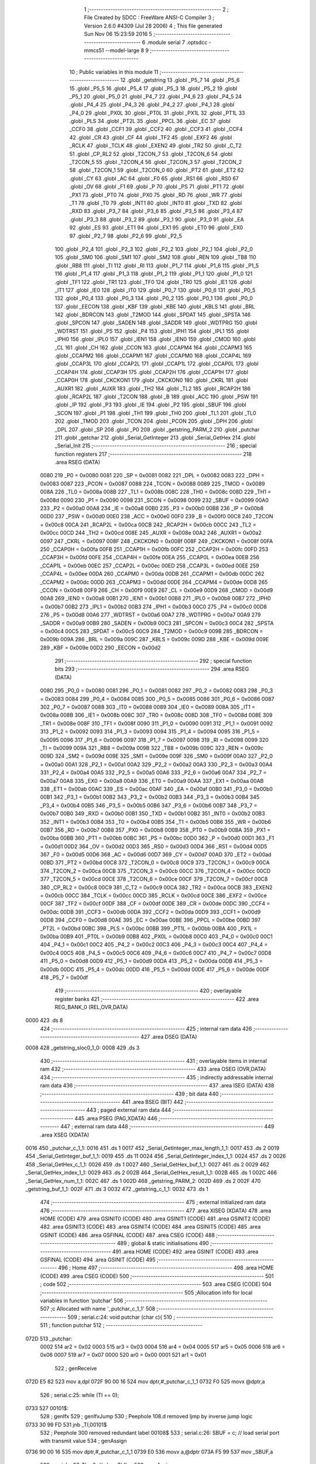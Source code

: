                               1 ;--------------------------------------------------------
                              2 ; File Created by SDCC : FreeWare ANSI-C Compiler
                              3 ; Version 2.6.0 #4309 (Jul 28 2006)
                              4 ; This file generated Sun Nov 06 15:23:59 2016
                              5 ;--------------------------------------------------------
                              6 	.module serial
                              7 	.optsdcc -mmcs51 --model-large
                              8 	
                              9 ;--------------------------------------------------------
                             10 ; Public variables in this module
                             11 ;--------------------------------------------------------
                             12 	.globl _getstring
                             13 	.globl _P5_7
                             14 	.globl _P5_6
                             15 	.globl _P5_5
                             16 	.globl _P5_4
                             17 	.globl _P5_3
                             18 	.globl _P5_2
                             19 	.globl _P5_1
                             20 	.globl _P5_0
                             21 	.globl _P4_7
                             22 	.globl _P4_6
                             23 	.globl _P4_5
                             24 	.globl _P4_4
                             25 	.globl _P4_3
                             26 	.globl _P4_2
                             27 	.globl _P4_1
                             28 	.globl _P4_0
                             29 	.globl _PX0L
                             30 	.globl _PT0L
                             31 	.globl _PX1L
                             32 	.globl _PT1L
                             33 	.globl _PLS
                             34 	.globl _PT2L
                             35 	.globl _PPCL
                             36 	.globl _EC
                             37 	.globl _CCF0
                             38 	.globl _CCF1
                             39 	.globl _CCF2
                             40 	.globl _CCF3
                             41 	.globl _CCF4
                             42 	.globl _CR
                             43 	.globl _CF
                             44 	.globl _TF2
                             45 	.globl _EXF2
                             46 	.globl _RCLK
                             47 	.globl _TCLK
                             48 	.globl _EXEN2
                             49 	.globl _TR2
                             50 	.globl _C_T2
                             51 	.globl _CP_RL2
                             52 	.globl _T2CON_7
                             53 	.globl _T2CON_6
                             54 	.globl _T2CON_5
                             55 	.globl _T2CON_4
                             56 	.globl _T2CON_3
                             57 	.globl _T2CON_2
                             58 	.globl _T2CON_1
                             59 	.globl _T2CON_0
                             60 	.globl _PT2
                             61 	.globl _ET2
                             62 	.globl _CY
                             63 	.globl _AC
                             64 	.globl _F0
                             65 	.globl _RS1
                             66 	.globl _RS0
                             67 	.globl _OV
                             68 	.globl _F1
                             69 	.globl _P
                             70 	.globl _PS
                             71 	.globl _PT1
                             72 	.globl _PX1
                             73 	.globl _PT0
                             74 	.globl _PX0
                             75 	.globl _RD
                             76 	.globl _WR
                             77 	.globl _T1
                             78 	.globl _T0
                             79 	.globl _INT1
                             80 	.globl _INT0
                             81 	.globl _TXD
                             82 	.globl _RXD
                             83 	.globl _P3_7
                             84 	.globl _P3_6
                             85 	.globl _P3_5
                             86 	.globl _P3_4
                             87 	.globl _P3_3
                             88 	.globl _P3_2
                             89 	.globl _P3_1
                             90 	.globl _P3_0
                             91 	.globl _EA
                             92 	.globl _ES
                             93 	.globl _ET1
                             94 	.globl _EX1
                             95 	.globl _ET0
                             96 	.globl _EX0
                             97 	.globl _P2_7
                             98 	.globl _P2_6
                             99 	.globl _P2_5
                            100 	.globl _P2_4
                            101 	.globl _P2_3
                            102 	.globl _P2_2
                            103 	.globl _P2_1
                            104 	.globl _P2_0
                            105 	.globl _SM0
                            106 	.globl _SM1
                            107 	.globl _SM2
                            108 	.globl _REN
                            109 	.globl _TB8
                            110 	.globl _RB8
                            111 	.globl _TI
                            112 	.globl _RI
                            113 	.globl _P1_7
                            114 	.globl _P1_6
                            115 	.globl _P1_5
                            116 	.globl _P1_4
                            117 	.globl _P1_3
                            118 	.globl _P1_2
                            119 	.globl _P1_1
                            120 	.globl _P1_0
                            121 	.globl _TF1
                            122 	.globl _TR1
                            123 	.globl _TF0
                            124 	.globl _TR0
                            125 	.globl _IE1
                            126 	.globl _IT1
                            127 	.globl _IE0
                            128 	.globl _IT0
                            129 	.globl _P0_7
                            130 	.globl _P0_6
                            131 	.globl _P0_5
                            132 	.globl _P0_4
                            133 	.globl _P0_3
                            134 	.globl _P0_2
                            135 	.globl _P0_1
                            136 	.globl _P0_0
                            137 	.globl _EECON
                            138 	.globl _KBF
                            139 	.globl _KBE
                            140 	.globl _KBLS
                            141 	.globl _BRL
                            142 	.globl _BDRCON
                            143 	.globl _T2MOD
                            144 	.globl _SPDAT
                            145 	.globl _SPSTA
                            146 	.globl _SPCON
                            147 	.globl _SADEN
                            148 	.globl _SADDR
                            149 	.globl _WDTPRG
                            150 	.globl _WDTRST
                            151 	.globl _P5
                            152 	.globl _P4
                            153 	.globl _IPH1
                            154 	.globl _IPL1
                            155 	.globl _IPH0
                            156 	.globl _IPL0
                            157 	.globl _IEN1
                            158 	.globl _IEN0
                            159 	.globl _CMOD
                            160 	.globl _CL
                            161 	.globl _CH
                            162 	.globl _CCON
                            163 	.globl _CCAPM4
                            164 	.globl _CCAPM3
                            165 	.globl _CCAPM2
                            166 	.globl _CCAPM1
                            167 	.globl _CCAPM0
                            168 	.globl _CCAP4L
                            169 	.globl _CCAP3L
                            170 	.globl _CCAP2L
                            171 	.globl _CCAP1L
                            172 	.globl _CCAP0L
                            173 	.globl _CCAP4H
                            174 	.globl _CCAP3H
                            175 	.globl _CCAP2H
                            176 	.globl _CCAP1H
                            177 	.globl _CCAP0H
                            178 	.globl _CKCKON1
                            179 	.globl _CKCKON0
                            180 	.globl _CKRL
                            181 	.globl _AUXR1
                            182 	.globl _AUXR
                            183 	.globl _TH2
                            184 	.globl _TL2
                            185 	.globl _RCAP2H
                            186 	.globl _RCAP2L
                            187 	.globl _T2CON
                            188 	.globl _B
                            189 	.globl _ACC
                            190 	.globl _PSW
                            191 	.globl _IP
                            192 	.globl _P3
                            193 	.globl _IE
                            194 	.globl _P2
                            195 	.globl _SBUF
                            196 	.globl _SCON
                            197 	.globl _P1
                            198 	.globl _TH1
                            199 	.globl _TH0
                            200 	.globl _TL1
                            201 	.globl _TL0
                            202 	.globl _TMOD
                            203 	.globl _TCON
                            204 	.globl _PCON
                            205 	.globl _DPH
                            206 	.globl _DPL
                            207 	.globl _SP
                            208 	.globl _P0
                            209 	.globl _getstring_PARM_2
                            210 	.globl _putchar
                            211 	.globl _getchar
                            212 	.globl _Serial_GetInteger
                            213 	.globl _Serial_GetHex
                            214 	.globl _Serial_Init
                            215 ;--------------------------------------------------------
                            216 ; special function registers
                            217 ;--------------------------------------------------------
                            218 	.area RSEG    (DATA)
                    0080    219 _P0	=	0x0080
                    0081    220 _SP	=	0x0081
                    0082    221 _DPL	=	0x0082
                    0083    222 _DPH	=	0x0083
                    0087    223 _PCON	=	0x0087
                    0088    224 _TCON	=	0x0088
                    0089    225 _TMOD	=	0x0089
                    008A    226 _TL0	=	0x008a
                    008B    227 _TL1	=	0x008b
                    008C    228 _TH0	=	0x008c
                    008D    229 _TH1	=	0x008d
                    0090    230 _P1	=	0x0090
                    0098    231 _SCON	=	0x0098
                    0099    232 _SBUF	=	0x0099
                    00A0    233 _P2	=	0x00a0
                    00A8    234 _IE	=	0x00a8
                    00B0    235 _P3	=	0x00b0
                    00B8    236 _IP	=	0x00b8
                    00D0    237 _PSW	=	0x00d0
                    00E0    238 _ACC	=	0x00e0
                    00F0    239 _B	=	0x00f0
                    00C8    240 _T2CON	=	0x00c8
                    00CA    241 _RCAP2L	=	0x00ca
                    00CB    242 _RCAP2H	=	0x00cb
                    00CC    243 _TL2	=	0x00cc
                    00CD    244 _TH2	=	0x00cd
                    008E    245 _AUXR	=	0x008e
                    00A2    246 _AUXR1	=	0x00a2
                    0097    247 _CKRL	=	0x0097
                    008F    248 _CKCKON0	=	0x008f
                    008F    249 _CKCKON1	=	0x008f
                    00FA    250 _CCAP0H	=	0x00fa
                    00FB    251 _CCAP1H	=	0x00fb
                    00FC    252 _CCAP2H	=	0x00fc
                    00FD    253 _CCAP3H	=	0x00fd
                    00FE    254 _CCAP4H	=	0x00fe
                    00EA    255 _CCAP0L	=	0x00ea
                    00EB    256 _CCAP1L	=	0x00eb
                    00EC    257 _CCAP2L	=	0x00ec
                    00ED    258 _CCAP3L	=	0x00ed
                    00EE    259 _CCAP4L	=	0x00ee
                    00DA    260 _CCAPM0	=	0x00da
                    00DB    261 _CCAPM1	=	0x00db
                    00DC    262 _CCAPM2	=	0x00dc
                    00DD    263 _CCAPM3	=	0x00dd
                    00DE    264 _CCAPM4	=	0x00de
                    00D8    265 _CCON	=	0x00d8
                    00F9    266 _CH	=	0x00f9
                    00E9    267 _CL	=	0x00e9
                    00D9    268 _CMOD	=	0x00d9
                    00A8    269 _IEN0	=	0x00a8
                    00B1    270 _IEN1	=	0x00b1
                    00B8    271 _IPL0	=	0x00b8
                    00B7    272 _IPH0	=	0x00b7
                    00B2    273 _IPL1	=	0x00b2
                    00B3    274 _IPH1	=	0x00b3
                    00C0    275 _P4	=	0x00c0
                    00D8    276 _P5	=	0x00d8
                    00A6    277 _WDTRST	=	0x00a6
                    00A7    278 _WDTPRG	=	0x00a7
                    00A9    279 _SADDR	=	0x00a9
                    00B9    280 _SADEN	=	0x00b9
                    00C3    281 _SPCON	=	0x00c3
                    00C4    282 _SPSTA	=	0x00c4
                    00C5    283 _SPDAT	=	0x00c5
                    00C9    284 _T2MOD	=	0x00c9
                    009B    285 _BDRCON	=	0x009b
                    009A    286 _BRL	=	0x009a
                    009C    287 _KBLS	=	0x009c
                    009D    288 _KBE	=	0x009d
                    009E    289 _KBF	=	0x009e
                    00D2    290 _EECON	=	0x00d2
                            291 ;--------------------------------------------------------
                            292 ; special function bits
                            293 ;--------------------------------------------------------
                            294 	.area RSEG    (DATA)
                    0080    295 _P0_0	=	0x0080
                    0081    296 _P0_1	=	0x0081
                    0082    297 _P0_2	=	0x0082
                    0083    298 _P0_3	=	0x0083
                    0084    299 _P0_4	=	0x0084
                    0085    300 _P0_5	=	0x0085
                    0086    301 _P0_6	=	0x0086
                    0087    302 _P0_7	=	0x0087
                    0088    303 _IT0	=	0x0088
                    0089    304 _IE0	=	0x0089
                    008A    305 _IT1	=	0x008a
                    008B    306 _IE1	=	0x008b
                    008C    307 _TR0	=	0x008c
                    008D    308 _TF0	=	0x008d
                    008E    309 _TR1	=	0x008e
                    008F    310 _TF1	=	0x008f
                    0090    311 _P1_0	=	0x0090
                    0091    312 _P1_1	=	0x0091
                    0092    313 _P1_2	=	0x0092
                    0093    314 _P1_3	=	0x0093
                    0094    315 _P1_4	=	0x0094
                    0095    316 _P1_5	=	0x0095
                    0096    317 _P1_6	=	0x0096
                    0097    318 _P1_7	=	0x0097
                    0098    319 _RI	=	0x0098
                    0099    320 _TI	=	0x0099
                    009A    321 _RB8	=	0x009a
                    009B    322 _TB8	=	0x009b
                    009C    323 _REN	=	0x009c
                    009D    324 _SM2	=	0x009d
                    009E    325 _SM1	=	0x009e
                    009F    326 _SM0	=	0x009f
                    00A0    327 _P2_0	=	0x00a0
                    00A1    328 _P2_1	=	0x00a1
                    00A2    329 _P2_2	=	0x00a2
                    00A3    330 _P2_3	=	0x00a3
                    00A4    331 _P2_4	=	0x00a4
                    00A5    332 _P2_5	=	0x00a5
                    00A6    333 _P2_6	=	0x00a6
                    00A7    334 _P2_7	=	0x00a7
                    00A8    335 _EX0	=	0x00a8
                    00A9    336 _ET0	=	0x00a9
                    00AA    337 _EX1	=	0x00aa
                    00AB    338 _ET1	=	0x00ab
                    00AC    339 _ES	=	0x00ac
                    00AF    340 _EA	=	0x00af
                    00B0    341 _P3_0	=	0x00b0
                    00B1    342 _P3_1	=	0x00b1
                    00B2    343 _P3_2	=	0x00b2
                    00B3    344 _P3_3	=	0x00b3
                    00B4    345 _P3_4	=	0x00b4
                    00B5    346 _P3_5	=	0x00b5
                    00B6    347 _P3_6	=	0x00b6
                    00B7    348 _P3_7	=	0x00b7
                    00B0    349 _RXD	=	0x00b0
                    00B1    350 _TXD	=	0x00b1
                    00B2    351 _INT0	=	0x00b2
                    00B3    352 _INT1	=	0x00b3
                    00B4    353 _T0	=	0x00b4
                    00B5    354 _T1	=	0x00b5
                    00B6    355 _WR	=	0x00b6
                    00B7    356 _RD	=	0x00b7
                    00B8    357 _PX0	=	0x00b8
                    00B9    358 _PT0	=	0x00b9
                    00BA    359 _PX1	=	0x00ba
                    00BB    360 _PT1	=	0x00bb
                    00BC    361 _PS	=	0x00bc
                    00D0    362 _P	=	0x00d0
                    00D1    363 _F1	=	0x00d1
                    00D2    364 _OV	=	0x00d2
                    00D3    365 _RS0	=	0x00d3
                    00D4    366 _RS1	=	0x00d4
                    00D5    367 _F0	=	0x00d5
                    00D6    368 _AC	=	0x00d6
                    00D7    369 _CY	=	0x00d7
                    00AD    370 _ET2	=	0x00ad
                    00BD    371 _PT2	=	0x00bd
                    00C8    372 _T2CON_0	=	0x00c8
                    00C9    373 _T2CON_1	=	0x00c9
                    00CA    374 _T2CON_2	=	0x00ca
                    00CB    375 _T2CON_3	=	0x00cb
                    00CC    376 _T2CON_4	=	0x00cc
                    00CD    377 _T2CON_5	=	0x00cd
                    00CE    378 _T2CON_6	=	0x00ce
                    00CF    379 _T2CON_7	=	0x00cf
                    00C8    380 _CP_RL2	=	0x00c8
                    00C9    381 _C_T2	=	0x00c9
                    00CA    382 _TR2	=	0x00ca
                    00CB    383 _EXEN2	=	0x00cb
                    00CC    384 _TCLK	=	0x00cc
                    00CD    385 _RCLK	=	0x00cd
                    00CE    386 _EXF2	=	0x00ce
                    00CF    387 _TF2	=	0x00cf
                    00DF    388 _CF	=	0x00df
                    00DE    389 _CR	=	0x00de
                    00DC    390 _CCF4	=	0x00dc
                    00DB    391 _CCF3	=	0x00db
                    00DA    392 _CCF2	=	0x00da
                    00D9    393 _CCF1	=	0x00d9
                    00D8    394 _CCF0	=	0x00d8
                    00AE    395 _EC	=	0x00ae
                    00BE    396 _PPCL	=	0x00be
                    00BD    397 _PT2L	=	0x00bd
                    00BC    398 _PLS	=	0x00bc
                    00BB    399 _PT1L	=	0x00bb
                    00BA    400 _PX1L	=	0x00ba
                    00B9    401 _PT0L	=	0x00b9
                    00B8    402 _PX0L	=	0x00b8
                    00C0    403 _P4_0	=	0x00c0
                    00C1    404 _P4_1	=	0x00c1
                    00C2    405 _P4_2	=	0x00c2
                    00C3    406 _P4_3	=	0x00c3
                    00C4    407 _P4_4	=	0x00c4
                    00C5    408 _P4_5	=	0x00c5
                    00C6    409 _P4_6	=	0x00c6
                    00C7    410 _P4_7	=	0x00c7
                    00D8    411 _P5_0	=	0x00d8
                    00D9    412 _P5_1	=	0x00d9
                    00DA    413 _P5_2	=	0x00da
                    00DB    414 _P5_3	=	0x00db
                    00DC    415 _P5_4	=	0x00dc
                    00DD    416 _P5_5	=	0x00dd
                    00DE    417 _P5_6	=	0x00de
                    00DF    418 _P5_7	=	0x00df
                            419 ;--------------------------------------------------------
                            420 ; overlayable register banks
                            421 ;--------------------------------------------------------
                            422 	.area REG_BANK_0	(REL,OVR,DATA)
   0000                     423 	.ds 8
                            424 ;--------------------------------------------------------
                            425 ; internal ram data
                            426 ;--------------------------------------------------------
                            427 	.area DSEG    (DATA)
   0008                     428 _getstring_sloc0_1_0:
   0008                     429 	.ds 3
                            430 ;--------------------------------------------------------
                            431 ; overlayable items in internal ram 
                            432 ;--------------------------------------------------------
                            433 	.area OSEG    (OVR,DATA)
                            434 ;--------------------------------------------------------
                            435 ; indirectly addressable internal ram data
                            436 ;--------------------------------------------------------
                            437 	.area ISEG    (DATA)
                            438 ;--------------------------------------------------------
                            439 ; bit data
                            440 ;--------------------------------------------------------
                            441 	.area BSEG    (BIT)
                            442 ;--------------------------------------------------------
                            443 ; paged external ram data
                            444 ;--------------------------------------------------------
                            445 	.area PSEG    (PAG,XDATA)
                            446 ;--------------------------------------------------------
                            447 ; external ram data
                            448 ;--------------------------------------------------------
                            449 	.area XSEG    (XDATA)
   0016                     450 _putchar_c_1_1:
   0016                     451 	.ds 1
   0017                     452 _Serial_GetInteger_max_length_1_1:
   0017                     453 	.ds 2
   0019                     454 _Serial_GetInteger_buf_1_1:
   0019                     455 	.ds 11
   0024                     456 _Serial_GetInteger_index_1_1:
   0024                     457 	.ds 2
   0026                     458 _Serial_GetHex_c_1_1:
   0026                     459 	.ds 1
   0027                     460 _Serial_GetHex_buf_1_1:
   0027                     461 	.ds 2
   0029                     462 _Serial_GetHex_index_1_1:
   0029                     463 	.ds 2
   002B                     464 _Serial_GetHex_result_1_1:
   002B                     465 	.ds 1
   002C                     466 _Serial_GetHex_num_1_1:
   002C                     467 	.ds 1
   002D                     468 _getstring_PARM_2:
   002D                     469 	.ds 2
   002F                     470 _getstring_buf_1_1:
   002F                     471 	.ds 3
   0032                     472 _getstring_c_1_1:
   0032                     473 	.ds 1
                            474 ;--------------------------------------------------------
                            475 ; external initialized ram data
                            476 ;--------------------------------------------------------
                            477 	.area XISEG   (XDATA)
                            478 	.area HOME    (CODE)
                            479 	.area GSINIT0 (CODE)
                            480 	.area GSINIT1 (CODE)
                            481 	.area GSINIT2 (CODE)
                            482 	.area GSINIT3 (CODE)
                            483 	.area GSINIT4 (CODE)
                            484 	.area GSINIT5 (CODE)
                            485 	.area GSINIT  (CODE)
                            486 	.area GSFINAL (CODE)
                            487 	.area CSEG    (CODE)
                            488 ;--------------------------------------------------------
                            489 ; global & static initialisations
                            490 ;--------------------------------------------------------
                            491 	.area HOME    (CODE)
                            492 	.area GSINIT  (CODE)
                            493 	.area GSFINAL (CODE)
                            494 	.area GSINIT  (CODE)
                            495 ;--------------------------------------------------------
                            496 ; Home
                            497 ;--------------------------------------------------------
                            498 	.area HOME    (CODE)
                            499 	.area CSEG    (CODE)
                            500 ;--------------------------------------------------------
                            501 ; code
                            502 ;--------------------------------------------------------
                            503 	.area CSEG    (CODE)
                            504 ;------------------------------------------------------------
                            505 ;Allocation info for local variables in function 'putchar'
                            506 ;------------------------------------------------------------
                            507 ;c                         Allocated with name '_putchar_c_1_1'
                            508 ;------------------------------------------------------------
                            509 ;	serial.c:24: void putchar (char c){
                            510 ;	-----------------------------------------
                            511 ;	 function putchar
                            512 ;	-----------------------------------------
   072D                     513 _putchar:
                    0002    514 	ar2 = 0x02
                    0003    515 	ar3 = 0x03
                    0004    516 	ar4 = 0x04
                    0005    517 	ar5 = 0x05
                    0006    518 	ar6 = 0x06
                    0007    519 	ar7 = 0x07
                    0000    520 	ar0 = 0x00
                    0001    521 	ar1 = 0x01
                            522 ;	genReceive
   072D E5 82               523 	mov	a,dpl
   072F 90 00 16            524 	mov	dptr,#_putchar_c_1_1
   0732 F0                  525 	movx	@dptr,a
                            526 ;	serial.c:25: while (TI == 0);
   0733                     527 00101$:
                            528 ;	genIfx
                            529 ;	genIfxJump
                            530 ;	Peephole 108.d	removed ljmp by inverse jump logic
   0733 30 99 FD            531 	jnb	_TI,00101$
                            532 ;	Peephole 300	removed redundant label 00108$
                            533 ;	serial.c:26: SBUF = c; // load serial port with transmit value
                            534 ;	genAssign
   0736 90 00 16            535 	mov	dptr,#_putchar_c_1_1
   0739 E0                  536 	movx	a,@dptr
   073A F5 99               537 	mov	_SBUF,a
                            538 ;	serial.c:27: TI = 0; // clear TI flag
                            539 ;	genAssign
   073C C2 99               540 	clr	_TI
                            541 ;	Peephole 300	removed redundant label 00104$
   073E 22                  542 	ret
                            543 ;------------------------------------------------------------
                            544 ;Allocation info for local variables in function 'getchar'
                            545 ;------------------------------------------------------------
                            546 ;------------------------------------------------------------
                            547 ;	serial.c:30: char getchar (){
                            548 ;	-----------------------------------------
                            549 ;	 function getchar
                            550 ;	-----------------------------------------
   073F                     551 _getchar:
                            552 ;	serial.c:32: while (RI == 0);
   073F                     553 00101$:
                            554 ;	genIfx
                            555 ;	genIfxJump
                            556 ;	Peephole 108.d	removed ljmp by inverse jump logic
                            557 ;	serial.c:33: RI = 0; // clear RI flag
                            558 ;	genAssign
                            559 ;	Peephole 250.a	using atomic test and clear
   073F 10 98 02            560 	jbc	_RI,00108$
   0742 80 FB               561 	sjmp	00101$
   0744                     562 00108$:
                            563 ;	serial.c:34: return SBUF; // return character from SBUF
                            564 ;	genAssign
   0744 AA 99               565 	mov	r2,_SBUF
                            566 ;	genRet
   0746 8A 82               567 	mov	dpl,r2
                            568 ;	Peephole 300	removed redundant label 00104$
   0748 22                  569 	ret
                            570 ;------------------------------------------------------------
                            571 ;Allocation info for local variables in function 'Serial_GetInteger'
                            572 ;------------------------------------------------------------
                            573 ;max_length                Allocated with name '_Serial_GetInteger_max_length_1_1'
                            574 ;c                         Allocated with name '_Serial_GetInteger_c_1_1'
                            575 ;buf                       Allocated with name '_Serial_GetInteger_buf_1_1'
                            576 ;index                     Allocated with name '_Serial_GetInteger_index_1_1'
                            577 ;------------------------------------------------------------
                            578 ;	serial.c:43: int Serial_GetInteger(int max_length){
                            579 ;	-----------------------------------------
                            580 ;	 function Serial_GetInteger
                            581 ;	-----------------------------------------
   0749                     582 _Serial_GetInteger:
                            583 ;	genReceive
   0749 AA 83               584 	mov	r2,dph
   074B E5 82               585 	mov	a,dpl
   074D 90 00 17            586 	mov	dptr,#_Serial_GetInteger_max_length_1_1
   0750 F0                  587 	movx	@dptr,a
   0751 A3                  588 	inc	dptr
   0752 EA                  589 	mov	a,r2
   0753 F0                  590 	movx	@dptr,a
                            591 ;	serial.c:46: int index = 0;
                            592 ;	genAssign
   0754 90 00 24            593 	mov	dptr,#_Serial_GetInteger_index_1_1
   0757 E4                  594 	clr	a
   0758 F0                  595 	movx	@dptr,a
   0759 A3                  596 	inc	dptr
   075A F0                  597 	movx	@dptr,a
                            598 ;	serial.c:48: if (max_length > 10){
                            599 ;	genAssign
   075B 90 00 17            600 	mov	dptr,#_Serial_GetInteger_max_length_1_1
   075E E0                  601 	movx	a,@dptr
   075F FA                  602 	mov	r2,a
   0760 A3                  603 	inc	dptr
   0761 E0                  604 	movx	a,@dptr
   0762 FB                  605 	mov	r3,a
                            606 ;	genCmpGt
                            607 ;	genCmp
   0763 C3                  608 	clr	c
   0764 74 0A               609 	mov	a,#0x0A
   0766 9A                  610 	subb	a,r2
                            611 ;	Peephole 159	avoided xrl during execution
   0767 74 80               612 	mov	a,#(0x00 ^ 0x80)
   0769 8B F0               613 	mov	b,r3
   076B 63 F0 80            614 	xrl	b,#0x80
   076E 95 F0               615 	subb	a,b
                            616 ;	genIfxJump
                            617 ;	Peephole 108.a	removed ljmp by inverse jump logic
   0770 50 19               618 	jnc	00125$
                            619 ;	Peephole 300	removed redundant label 00128$
                            620 ;	serial.c:49: printf("Serial_getInteger(): Error. Max_Length too large.");
                            621 ;	genIpush
   0772 74 2C               622 	mov	a,#__str_0
   0774 C0 E0               623 	push	acc
   0776 74 19               624 	mov	a,#(__str_0 >> 8)
   0778 C0 E0               625 	push	acc
   077A 74 80               626 	mov	a,#0x80
   077C C0 E0               627 	push	acc
                            628 ;	genCall
   077E 12 0D 3A            629 	lcall	_printf
   0781 15 81               630 	dec	sp
   0783 15 81               631 	dec	sp
   0785 15 81               632 	dec	sp
                            633 ;	serial.c:50: return -1;
                            634 ;	genRet
                            635 ;	Peephole 182.b	used 16 bit load of dptr
   0787 90 FF FF            636 	mov	dptr,#0xFFFF
                            637 ;	Peephole 251.a	replaced ljmp to ret with ret
   078A 22                  638 	ret
                            639 ;	serial.c:53: while (index < max_length ){
   078B                     640 00125$:
                            641 ;	genAssign
   078B                     642 00116$:
                            643 ;	genAssign
   078B 90 00 24            644 	mov	dptr,#_Serial_GetInteger_index_1_1
   078E E0                  645 	movx	a,@dptr
   078F FC                  646 	mov	r4,a
   0790 A3                  647 	inc	dptr
   0791 E0                  648 	movx	a,@dptr
   0792 FD                  649 	mov	r5,a
                            650 ;	genCmpLt
                            651 ;	genCmp
   0793 C3                  652 	clr	c
   0794 EC                  653 	mov	a,r4
   0795 9A                  654 	subb	a,r2
   0796 ED                  655 	mov	a,r5
   0797 64 80               656 	xrl	a,#0x80
   0799 8B F0               657 	mov	b,r3
   079B 63 F0 80            658 	xrl	b,#0x80
   079E 95 F0               659 	subb	a,b
                            660 ;	genIfxJump
   07A0 40 03               661 	jc	00129$
   07A2 02 08 51            662 	ljmp	00118$
   07A5                     663 00129$:
                            664 ;	serial.c:54: c = getchar();
                            665 ;	genCall
   07A5 C0 02               666 	push	ar2
   07A7 C0 03               667 	push	ar3
   07A9 C0 04               668 	push	ar4
   07AB C0 05               669 	push	ar5
   07AD 12 07 3F            670 	lcall	_getchar
   07B0 AE 82               671 	mov	r6,dpl
   07B2 D0 05               672 	pop	ar5
   07B4 D0 04               673 	pop	ar4
   07B6 D0 03               674 	pop	ar3
   07B8 D0 02               675 	pop	ar2
                            676 ;	serial.c:55: putchar(c);
                            677 ;	genCall
   07BA 8E 82               678 	mov	dpl,r6
   07BC C0 02               679 	push	ar2
   07BE C0 03               680 	push	ar3
   07C0 C0 04               681 	push	ar4
   07C2 C0 05               682 	push	ar5
   07C4 C0 06               683 	push	ar6
   07C6 12 07 2D            684 	lcall	_putchar
   07C9 D0 06               685 	pop	ar6
   07CB D0 05               686 	pop	ar5
   07CD D0 04               687 	pop	ar4
   07CF D0 03               688 	pop	ar3
   07D1 D0 02               689 	pop	ar2
                            690 ;	serial.c:56: if (c == ENTER_KEY)
                            691 ;	genCmpEq
                            692 ;	gencjneshort
   07D3 BE 0D 03            693 	cjne	r6,#0x0D,00130$
   07D6 02 08 51            694 	ljmp	00118$
   07D9                     695 00130$:
                            696 ;	serial.c:58: else if (c == BACKSPACE_KEY)
                            697 ;	genCmpEq
                            698 ;	gencjneshort
                            699 ;	Peephole 112.b	changed ljmp to sjmp
                            700 ;	Peephole 198.b	optimized misc jump sequence
   07D9 BE 08 12            701 	cjne	r6,#0x08,00111$
                            702 ;	Peephole 200.b	removed redundant sjmp
                            703 ;	Peephole 300	removed redundant label 00131$
                            704 ;	Peephole 300	removed redundant label 00132$
                            705 ;	serial.c:59: --index;
                            706 ;	genMinus
                            707 ;	genMinusDec
   07DC EC                  708 	mov	a,r4
   07DD 24 FF               709 	add	a,#0xff
   07DF FF                  710 	mov	r7,a
   07E0 ED                  711 	mov	a,r5
   07E1 34 FF               712 	addc	a,#0xff
   07E3 F8                  713 	mov	r0,a
                            714 ;	genAssign
   07E4 90 00 24            715 	mov	dptr,#_Serial_GetInteger_index_1_1
   07E7 EF                  716 	mov	a,r7
   07E8 F0                  717 	movx	@dptr,a
   07E9 A3                  718 	inc	dptr
   07EA E8                  719 	mov	a,r0
   07EB F0                  720 	movx	@dptr,a
                            721 ;	Peephole 112.b	changed ljmp to sjmp
   07EC 80 9D               722 	sjmp	00116$
   07EE                     723 00111$:
                            724 ;	serial.c:60: else if (c == 'q' || c == 'Q'){
                            725 ;	genCmpEq
                            726 ;	gencjneshort
   07EE BE 71 02            727 	cjne	r6,#0x71,00133$
                            728 ;	Peephole 112.b	changed ljmp to sjmp
   07F1 80 03               729 	sjmp	00106$
   07F3                     730 00133$:
                            731 ;	genCmpEq
                            732 ;	gencjneshort
                            733 ;	Peephole 112.b	changed ljmp to sjmp
                            734 ;	Peephole 198.b	optimized misc jump sequence
   07F3 BE 51 04            735 	cjne	r6,#0x51,00107$
                            736 ;	Peephole 200.b	removed redundant sjmp
                            737 ;	Peephole 300	removed redundant label 00134$
                            738 ;	Peephole 300	removed redundant label 00135$
   07F6                     739 00106$:
                            740 ;	serial.c:61: return -2;
                            741 ;	genRet
                            742 ;	Peephole 182.b	used 16 bit load of dptr
   07F6 90 FF FE            743 	mov	dptr,#0xFFFE
                            744 ;	Peephole 251.a	replaced ljmp to ret with ret
   07F9 22                  745 	ret
   07FA                     746 00107$:
                            747 ;	serial.c:63: else if ( isdigit(c) ){
                            748 ;	genCall
   07FA 8E 82               749 	mov	dpl,r6
   07FC C0 02               750 	push	ar2
   07FE C0 03               751 	push	ar3
   0800 C0 04               752 	push	ar4
   0802 C0 05               753 	push	ar5
   0804 C0 06               754 	push	ar6
   0806 12 0B 2B            755 	lcall	_isdigit
   0809 E5 82               756 	mov	a,dpl
   080B D0 06               757 	pop	ar6
   080D D0 05               758 	pop	ar5
   080F D0 04               759 	pop	ar4
   0811 D0 03               760 	pop	ar3
   0813 D0 02               761 	pop	ar2
                            762 ;	genIfx
                            763 ;	genIfxJump
                            764 ;	Peephole 108.c	removed ljmp by inverse jump logic
   0815 60 1A               765 	jz	00104$
                            766 ;	Peephole 300	removed redundant label 00136$
                            767 ;	serial.c:64: buf[index] = c;
                            768 ;	genPlus
                            769 ;	Peephole 236.g	used r4 instead of ar4
   0817 EC                  770 	mov	a,r4
   0818 24 19               771 	add	a,#_Serial_GetInteger_buf_1_1
   081A F5 82               772 	mov	dpl,a
                            773 ;	Peephole 236.g	used r5 instead of ar5
   081C ED                  774 	mov	a,r5
   081D 34 00               775 	addc	a,#(_Serial_GetInteger_buf_1_1 >> 8)
   081F F5 83               776 	mov	dph,a
                            777 ;	genPointerSet
                            778 ;     genFarPointerSet
   0821 EE                  779 	mov	a,r6
   0822 F0                  780 	movx	@dptr,a
                            781 ;	serial.c:65: ++index;
                            782 ;	genPlus
   0823 90 00 24            783 	mov	dptr,#_Serial_GetInteger_index_1_1
                            784 ;     genPlusIncr
   0826 74 01               785 	mov	a,#0x01
                            786 ;	Peephole 236.a	used r4 instead of ar4
   0828 2C                  787 	add	a,r4
   0829 F0                  788 	movx	@dptr,a
                            789 ;	Peephole 181	changed mov to clr
   082A E4                  790 	clr	a
                            791 ;	Peephole 236.b	used r5 instead of ar5
   082B 3D                  792 	addc	a,r5
   082C A3                  793 	inc	dptr
   082D F0                  794 	movx	@dptr,a
   082E 02 07 8B            795 	ljmp	00116$
   0831                     796 00104$:
                            797 ;	serial.c:68: printf("\r\nInvalid character. Enter only digits.");
                            798 ;	genIpush
   0831 C0 02               799 	push	ar2
   0833 C0 03               800 	push	ar3
   0835 74 5E               801 	mov	a,#__str_1
   0837 C0 E0               802 	push	acc
   0839 74 19               803 	mov	a,#(__str_1 >> 8)
   083B C0 E0               804 	push	acc
   083D 74 80               805 	mov	a,#0x80
   083F C0 E0               806 	push	acc
                            807 ;	genCall
   0841 12 0D 3A            808 	lcall	_printf
   0844 15 81               809 	dec	sp
   0846 15 81               810 	dec	sp
   0848 15 81               811 	dec	sp
   084A D0 03               812 	pop	ar3
   084C D0 02               813 	pop	ar2
   084E 02 07 8B            814 	ljmp	00116$
   0851                     815 00118$:
                            816 ;	serial.c:71: buf[index] = '\0';  //Null terminate the string
                            817 ;	genAssign
   0851 90 00 24            818 	mov	dptr,#_Serial_GetInteger_index_1_1
   0854 E0                  819 	movx	a,@dptr
   0855 FA                  820 	mov	r2,a
   0856 A3                  821 	inc	dptr
   0857 E0                  822 	movx	a,@dptr
   0858 FB                  823 	mov	r3,a
                            824 ;	genPlus
                            825 ;	Peephole 236.g	used r2 instead of ar2
   0859 EA                  826 	mov	a,r2
   085A 24 19               827 	add	a,#_Serial_GetInteger_buf_1_1
   085C F5 82               828 	mov	dpl,a
                            829 ;	Peephole 236.g	used r3 instead of ar3
   085E EB                  830 	mov	a,r3
   085F 34 00               831 	addc	a,#(_Serial_GetInteger_buf_1_1 >> 8)
   0861 F5 83               832 	mov	dph,a
                            833 ;	genPointerSet
                            834 ;     genFarPointerSet
                            835 ;	Peephole 181	changed mov to clr
   0863 E4                  836 	clr	a
   0864 F0                  837 	movx	@dptr,a
                            838 ;	serial.c:72: return atoi(buf);
                            839 ;	genCall
                            840 ;	Peephole 182.a	used 16 bit load of DPTR
   0865 90 00 19            841 	mov	dptr,#_Serial_GetInteger_buf_1_1
   0868 75 F0 00            842 	mov	b,#0x00
                            843 ;	genRet
                            844 ;	Peephole 150.b	removed misc moves via dph, dpl before return
                            845 ;	Peephole 253.b	replaced lcall/ret with ljmp
   086B 02 0B 48            846 	ljmp	_atoi
                            847 ;
                            848 ;------------------------------------------------------------
                            849 ;Allocation info for local variables in function 'Serial_GetHex'
                            850 ;------------------------------------------------------------
                            851 ;c                         Allocated with name '_Serial_GetHex_c_1_1'
                            852 ;buf                       Allocated with name '_Serial_GetHex_buf_1_1'
                            853 ;max_length                Allocated with name '_Serial_GetHex_max_length_1_1'
                            854 ;index                     Allocated with name '_Serial_GetHex_index_1_1'
                            855 ;result                    Allocated with name '_Serial_GetHex_result_1_1'
                            856 ;num                       Allocated with name '_Serial_GetHex_num_1_1'
                            857 ;------------------------------------------------------------
                            858 ;	serial.c:79: uint8_t Serial_GetHex(void){
                            859 ;	-----------------------------------------
                            860 ;	 function Serial_GetHex
                            861 ;	-----------------------------------------
   086E                     862 _Serial_GetHex:
                            863 ;	serial.c:83: int index = 0;
                            864 ;	genAssign
   086E 90 00 29            865 	mov	dptr,#_Serial_GetHex_index_1_1
   0871 E4                  866 	clr	a
   0872 F0                  867 	movx	@dptr,a
   0873 A3                  868 	inc	dptr
   0874 F0                  869 	movx	@dptr,a
                            870 ;	serial.c:85: char num =0;
                            871 ;	genAssign
   0875 90 00 2C            872 	mov	dptr,#_Serial_GetHex_num_1_1
                            873 ;	Peephole 181	changed mov to clr
   0878 E4                  874 	clr	a
   0879 F0                  875 	movx	@dptr,a
                            876 ;	serial.c:87: while (index < max_length ){
   087A                     877 00118$:
                            878 ;	genAssign
   087A 90 00 29            879 	mov	dptr,#_Serial_GetHex_index_1_1
   087D E0                  880 	movx	a,@dptr
   087E FA                  881 	mov	r2,a
   087F A3                  882 	inc	dptr
   0880 E0                  883 	movx	a,@dptr
   0881 FB                  884 	mov	r3,a
                            885 ;	genCmpLt
                            886 ;	genCmp
   0882 C3                  887 	clr	c
   0883 EA                  888 	mov	a,r2
   0884 94 02               889 	subb	a,#0x02
   0886 EB                  890 	mov	a,r3
   0887 64 80               891 	xrl	a,#0x80
   0889 94 80               892 	subb	a,#0x80
                            893 ;	genIfxJump
   088B 40 03               894 	jc	00155$
   088D 02 09 92            895 	ljmp	00120$
   0890                     896 00155$:
                            897 ;	serial.c:88: c = getchar();
                            898 ;	genCall
   0890 C0 02               899 	push	ar2
   0892 C0 03               900 	push	ar3
   0894 12 07 3F            901 	lcall	_getchar
   0897 AC 82               902 	mov	r4,dpl
   0899 D0 03               903 	pop	ar3
   089B D0 02               904 	pop	ar2
                            905 ;	serial.c:89: putchar(c);
                            906 ;	genCall
   089D 8C 82               907 	mov	dpl,r4
   089F C0 02               908 	push	ar2
   08A1 C0 03               909 	push	ar3
   08A3 C0 04               910 	push	ar4
   08A5 12 07 2D            911 	lcall	_putchar
   08A8 D0 04               912 	pop	ar4
   08AA D0 03               913 	pop	ar3
   08AC D0 02               914 	pop	ar2
                            915 ;	serial.c:90: if (c == ENTER_KEY)
                            916 ;	genCmpEq
                            917 ;	gencjneshort
   08AE BC 0D 03            918 	cjne	r4,#0x0D,00156$
   08B1 02 09 92            919 	ljmp	00120$
   08B4                     920 00156$:
                            921 ;	serial.c:92: else if (c == BACKSPACE_KEY)
                            922 ;	genCmpEq
                            923 ;	gencjneshort
                            924 ;	Peephole 112.b	changed ljmp to sjmp
                            925 ;	Peephole 198.b	optimized misc jump sequence
   08B4 BC 08 12            926 	cjne	r4,#0x08,00113$
                            927 ;	Peephole 200.b	removed redundant sjmp
                            928 ;	Peephole 300	removed redundant label 00157$
                            929 ;	Peephole 300	removed redundant label 00158$
                            930 ;	serial.c:93: --index;
                            931 ;	genMinus
                            932 ;	genMinusDec
   08B7 EA                  933 	mov	a,r2
   08B8 24 FF               934 	add	a,#0xff
   08BA FD                  935 	mov	r5,a
   08BB EB                  936 	mov	a,r3
   08BC 34 FF               937 	addc	a,#0xff
   08BE FE                  938 	mov	r6,a
                            939 ;	genAssign
   08BF 90 00 29            940 	mov	dptr,#_Serial_GetHex_index_1_1
   08C2 ED                  941 	mov	a,r5
   08C3 F0                  942 	movx	@dptr,a
   08C4 A3                  943 	inc	dptr
   08C5 EE                  944 	mov	a,r6
   08C6 F0                  945 	movx	@dptr,a
                            946 ;	Peephole 112.b	changed ljmp to sjmp
   08C7 80 B1               947 	sjmp	00118$
   08C9                     948 00113$:
                            949 ;	serial.c:94: else if ( isdigit(c) ){
                            950 ;	genCall
   08C9 8C 82               951 	mov	dpl,r4
   08CB C0 02               952 	push	ar2
   08CD C0 03               953 	push	ar3
   08CF C0 04               954 	push	ar4
   08D1 12 0B 2B            955 	lcall	_isdigit
   08D4 E5 82               956 	mov	a,dpl
   08D6 D0 04               957 	pop	ar4
   08D8 D0 03               958 	pop	ar3
   08DA D0 02               959 	pop	ar2
                            960 ;	genIfx
                            961 ;	genIfxJump
                            962 ;	Peephole 108.c	removed ljmp by inverse jump logic
   08DC 60 1A               963 	jz	00110$
                            964 ;	Peephole 300	removed redundant label 00159$
                            965 ;	serial.c:95: buf[index] = c;
                            966 ;	genPlus
                            967 ;	Peephole 236.g	used r2 instead of ar2
   08DE EA                  968 	mov	a,r2
   08DF 24 27               969 	add	a,#_Serial_GetHex_buf_1_1
   08E1 F5 82               970 	mov	dpl,a
                            971 ;	Peephole 236.g	used r3 instead of ar3
   08E3 EB                  972 	mov	a,r3
   08E4 34 00               973 	addc	a,#(_Serial_GetHex_buf_1_1 >> 8)
   08E6 F5 83               974 	mov	dph,a
                            975 ;	genPointerSet
                            976 ;     genFarPointerSet
   08E8 EC                  977 	mov	a,r4
   08E9 F0                  978 	movx	@dptr,a
                            979 ;	serial.c:96: ++index;
                            980 ;	genPlus
   08EA 90 00 29            981 	mov	dptr,#_Serial_GetHex_index_1_1
                            982 ;     genPlusIncr
   08ED 74 01               983 	mov	a,#0x01
                            984 ;	Peephole 236.a	used r2 instead of ar2
   08EF 2A                  985 	add	a,r2
   08F0 F0                  986 	movx	@dptr,a
                            987 ;	Peephole 181	changed mov to clr
   08F1 E4                  988 	clr	a
                            989 ;	Peephole 236.b	used r3 instead of ar3
   08F2 3B                  990 	addc	a,r3
   08F3 A3                  991 	inc	dptr
   08F4 F0                  992 	movx	@dptr,a
   08F5 02 08 7A            993 	ljmp	00118$
   08F8                     994 00110$:
                            995 ;	serial.c:98: else if ( isalpha(c) && ((c >= 'A'  && c <= 'F') || (c >= 'a' && c <= 'f') )){
                            996 ;	genCall
   08F8 8C 82               997 	mov	dpl,r4
   08FA C0 04               998 	push	ar4
   08FC 12 0C D1            999 	lcall	_isupper
   08FF E5 82              1000 	mov	a,dpl
   0901 D0 04              1001 	pop	ar4
                           1002 ;	genIfx
                           1003 ;	genIfxJump
                           1004 ;	Peephole 108.b	removed ljmp by inverse jump logic
   0903 70 0D              1005 	jnz	00108$
                           1006 ;	Peephole 300	removed redundant label 00160$
                           1007 ;	genCall
   0905 8C 82              1008 	mov	dpl,r4
   0907 C0 04              1009 	push	ar4
   0909 12 0C B4           1010 	lcall	_islower
   090C E5 82              1011 	mov	a,dpl
   090E D0 04              1012 	pop	ar4
                           1013 ;	genIfx
                           1014 ;	genIfxJump
                           1015 ;	Peephole 112.b	changed ljmp to sjmp
                           1016 ;	Peephole 160.c	removed sjmp by inverse jump logic
   0910 60 68              1017 	jz	00102$
                           1018 ;	Peephole 300	removed redundant label 00161$
   0912                    1019 00108$:
                           1020 ;	genCmpLt
                           1021 ;	genCmp
   0912 C3                 1022 	clr	c
   0913 EC                 1023 	mov	a,r4
   0914 64 80              1024 	xrl	a,#0x80
   0916 94 C1              1025 	subb	a,#0xc1
                           1026 ;	genIfxJump
                           1027 ;	Peephole 112.b	changed ljmp to sjmp
                           1028 ;	Peephole 160.a	removed sjmp by inverse jump logic
                           1029 ;	genCmpGt
                           1030 ;	genCmp
   0918 40 0B              1031 	jc	00107$
                           1032 ;	Peephole 300	removed redundant label 00162$
                           1033 ;	Peephole 256.a	removed redundant clr c
                           1034 ;	Peephole 159	avoided xrl during execution
   091A 74 C6              1035 	mov	a,#(0x46 ^ 0x80)
   091C 8C F0              1036 	mov	b,r4
   091E 63 F0 80           1037 	xrl	b,#0x80
   0921 95 F0              1038 	subb	a,b
                           1039 ;	genIfxJump
                           1040 ;	Peephole 108.a	removed ljmp by inverse jump logic
   0923 50 13              1041 	jnc	00101$
                           1042 ;	Peephole 300	removed redundant label 00163$
   0925                    1043 00107$:
                           1044 ;	genCmpLt
                           1045 ;	genCmp
   0925 C3                 1046 	clr	c
   0926 EC                 1047 	mov	a,r4
   0927 64 80              1048 	xrl	a,#0x80
   0929 94 E1              1049 	subb	a,#0xe1
                           1050 ;	genIfxJump
                           1051 ;	Peephole 112.b	changed ljmp to sjmp
                           1052 ;	Peephole 160.a	removed sjmp by inverse jump logic
                           1053 ;	genCmpGt
                           1054 ;	genCmp
   092B 40 4D              1055 	jc	00102$
                           1056 ;	Peephole 300	removed redundant label 00164$
                           1057 ;	Peephole 256.a	removed redundant clr c
                           1058 ;	Peephole 159	avoided xrl during execution
   092D 74 E6              1059 	mov	a,#(0x66 ^ 0x80)
   092F 8C F0              1060 	mov	b,r4
   0931 63 F0 80           1061 	xrl	b,#0x80
   0934 95 F0              1062 	subb	a,b
                           1063 ;	genIfxJump
                           1064 ;	Peephole 112.b	changed ljmp to sjmp
                           1065 ;	Peephole 160.a	removed sjmp by inverse jump logic
   0936 40 42              1066 	jc	00102$
                           1067 ;	Peephole 300	removed redundant label 00165$
   0938                    1068 00101$:
                           1069 ;	serial.c:99: buf[index] = toupper(c);
                           1070 ;	genAssign
   0938 90 00 29           1071 	mov	dptr,#_Serial_GetHex_index_1_1
   093B E0                 1072 	movx	a,@dptr
   093C FA                 1073 	mov	r2,a
   093D A3                 1074 	inc	dptr
   093E E0                 1075 	movx	a,@dptr
   093F FB                 1076 	mov	r3,a
                           1077 ;	genPlus
                           1078 ;	Peephole 236.g	used r2 instead of ar2
   0940 EA                 1079 	mov	a,r2
   0941 24 27              1080 	add	a,#_Serial_GetHex_buf_1_1
   0943 FA                 1081 	mov	r2,a
                           1082 ;	Peephole 236.g	used r3 instead of ar3
   0944 EB                 1083 	mov	a,r3
   0945 34 00              1084 	addc	a,#(_Serial_GetHex_buf_1_1 >> 8)
   0947 FB                 1085 	mov	r3,a
                           1086 ;	genCall
   0948 8C 82              1087 	mov	dpl,r4
   094A C0 02              1088 	push	ar2
   094C C0 03              1089 	push	ar3
   094E C0 04              1090 	push	ar4
   0950 12 0C B4           1091 	lcall	_islower
   0953 E5 82              1092 	mov	a,dpl
   0955 D0 04              1093 	pop	ar4
   0957 D0 03              1094 	pop	ar3
   0959 D0 02              1095 	pop	ar2
                           1096 ;	genIfx
                           1097 ;	genIfxJump
                           1098 ;	Peephole 108.c	removed ljmp by inverse jump logic
   095B 60 06              1099 	jz	00136$
                           1100 ;	Peephole 300	removed redundant label 00166$
                           1101 ;	genAnd
   095D 74 DF              1102 	mov	a,#0xDF
   095F 5C                 1103 	anl	a,r4
   0960 FD                 1104 	mov	r5,a
                           1105 ;	Peephole 112.b	changed ljmp to sjmp
   0961 80 02              1106 	sjmp	00137$
   0963                    1107 00136$:
                           1108 ;	genAssign
   0963 8C 05              1109 	mov	ar5,r4
   0965                    1110 00137$:
                           1111 ;	genPointerSet
                           1112 ;     genFarPointerSet
   0965 8A 82              1113 	mov	dpl,r2
   0967 8B 83              1114 	mov	dph,r3
   0969 ED                 1115 	mov	a,r5
   096A F0                 1116 	movx	@dptr,a
                           1117 ;	serial.c:100: ++index;
                           1118 ;	genPlus
   096B 90 00 29           1119 	mov	dptr,#_Serial_GetHex_index_1_1
   096E E0                 1120 	movx	a,@dptr
   096F 24 01              1121 	add	a,#0x01
   0971 F0                 1122 	movx	@dptr,a
   0972 A3                 1123 	inc	dptr
   0973 E0                 1124 	movx	a,@dptr
   0974 34 00              1125 	addc	a,#0x00
   0976 F0                 1126 	movx	@dptr,a
   0977 02 08 7A           1127 	ljmp	00118$
   097A                    1128 00102$:
                           1129 ;	serial.c:103: printf("\r\nInvalid character. Enter only hex characters.");
                           1130 ;	genIpush
   097A 74 86              1131 	mov	a,#__str_2
   097C C0 E0              1132 	push	acc
   097E 74 19              1133 	mov	a,#(__str_2 >> 8)
   0980 C0 E0              1134 	push	acc
   0982 74 80              1135 	mov	a,#0x80
   0984 C0 E0              1136 	push	acc
                           1137 ;	genCall
   0986 12 0D 3A           1138 	lcall	_printf
   0989 15 81              1139 	dec	sp
   098B 15 81              1140 	dec	sp
   098D 15 81              1141 	dec	sp
   098F 02 08 7A           1142 	ljmp	00118$
   0992                    1143 00120$:
                           1144 ;	serial.c:107: result = 0;
                           1145 ;	genAssign
   0992 90 00 2B           1146 	mov	dptr,#_Serial_GetHex_result_1_1
                           1147 ;	Peephole 181	changed mov to clr
   0995 E4                 1148 	clr	a
   0996 F0                 1149 	movx	@dptr,a
                           1150 ;	serial.c:108: while (index < max_length ){
                           1151 ;	genAssign
   0997 7A 00              1152 	mov	r2,#0x00
   0999 7B 00              1153 	mov	r3,#0x00
   099B                    1154 00131$:
                           1155 ;	genCmpLt
                           1156 ;	genCmp
   099B C3                 1157 	clr	c
   099C EA                 1158 	mov	a,r2
   099D 94 02              1159 	subb	a,#0x02
   099F EB                 1160 	mov	a,r3
   09A0 64 80              1161 	xrl	a,#0x80
   09A2 94 80              1162 	subb	a,#0x80
                           1163 ;	genIfxJump
   09A4 40 03              1164 	jc	00167$
   09A6 02 0A 56           1165 	ljmp	00133$
   09A9                    1166 00167$:
                           1167 ;	serial.c:109: c = buf[index];
                           1168 ;	genPlus
                           1169 ;	Peephole 236.g	used r2 instead of ar2
   09A9 EA                 1170 	mov	a,r2
   09AA 24 27              1171 	add	a,#_Serial_GetHex_buf_1_1
   09AC F5 82              1172 	mov	dpl,a
                           1173 ;	Peephole 236.g	used r3 instead of ar3
   09AE EB                 1174 	mov	a,r3
   09AF 34 00              1175 	addc	a,#(_Serial_GetHex_buf_1_1 >> 8)
   09B1 F5 83              1176 	mov	dph,a
                           1177 ;	genPointerGet
                           1178 ;	genFarPointerGet
   09B3 E0                 1179 	movx	a,@dptr
                           1180 ;	genAssign
   09B4 FC                 1181 	mov	r4,a
   09B5 90 00 26           1182 	mov	dptr,#_Serial_GetHex_c_1_1
                           1183 ;	Peephole 100	removed redundant mov
   09B8 F0                 1184 	movx	@dptr,a
                           1185 ;	serial.c:110: if(isdigit(c))
                           1186 ;	genCall
   09B9 8C 82              1187 	mov	dpl,r4
   09BB C0 02              1188 	push	ar2
   09BD C0 03              1189 	push	ar3
   09BF C0 04              1190 	push	ar4
   09C1 12 0B 2B           1191 	lcall	_isdigit
   09C4 E5 82              1192 	mov	a,dpl
   09C6 D0 04              1193 	pop	ar4
   09C8 D0 03              1194 	pop	ar3
   09CA D0 02              1195 	pop	ar2
                           1196 ;	genIfx
                           1197 ;	genIfxJump
                           1198 ;	Peephole 108.c	removed ljmp by inverse jump logic
   09CC 60 09              1199 	jz	00129$
                           1200 ;	Peephole 300	removed redundant label 00168$
                           1201 ;	serial.c:111: num = c -'0';
                           1202 ;	genMinus
   09CE EC                 1203 	mov	a,r4
   09CF 24 D0              1204 	add	a,#0xd0
                           1205 ;	genAssign
   09D1 90 00 2C           1206 	mov	dptr,#_Serial_GetHex_num_1_1
   09D4 F0                 1207 	movx	@dptr,a
                           1208 ;	Peephole 112.b	changed ljmp to sjmp
   09D5 80 3A              1209 	sjmp	00130$
   09D7                    1210 00129$:
                           1211 ;	serial.c:112: else if(c>='a' && c<='f')
                           1212 ;	genCmpLt
                           1213 ;	genCmp
   09D7 C3                 1214 	clr	c
   09D8 EC                 1215 	mov	a,r4
   09D9 64 80              1216 	xrl	a,#0x80
   09DB 94 E1              1217 	subb	a,#0xe1
                           1218 ;	genIfxJump
                           1219 ;	Peephole 112.b	changed ljmp to sjmp
                           1220 ;	Peephole 160.a	removed sjmp by inverse jump logic
                           1221 ;	genCmpGt
                           1222 ;	genCmp
   09DD 40 14              1223 	jc	00125$
                           1224 ;	Peephole 300	removed redundant label 00169$
                           1225 ;	Peephole 256.a	removed redundant clr c
                           1226 ;	Peephole 159	avoided xrl during execution
   09DF 74 E6              1227 	mov	a,#(0x66 ^ 0x80)
   09E1 8C F0              1228 	mov	b,r4
   09E3 63 F0 80           1229 	xrl	b,#0x80
   09E6 95 F0              1230 	subb	a,b
                           1231 ;	genIfxJump
                           1232 ;	Peephole 112.b	changed ljmp to sjmp
                           1233 ;	Peephole 160.a	removed sjmp by inverse jump logic
   09E8 40 09              1234 	jc	00125$
                           1235 ;	Peephole 300	removed redundant label 00170$
                           1236 ;	serial.c:113: num = 10 + c - 'a';
                           1237 ;	genPlus
   09EA 90 00 2C           1238 	mov	dptr,#_Serial_GetHex_num_1_1
                           1239 ;     genPlusIncr
   09ED 74 A9              1240 	mov	a,#0xA9
                           1241 ;	Peephole 236.a	used r4 instead of ar4
   09EF 2C                 1242 	add	a,r4
   09F0 F0                 1243 	movx	@dptr,a
                           1244 ;	Peephole 112.b	changed ljmp to sjmp
   09F1 80 1E              1245 	sjmp	00130$
   09F3                    1246 00125$:
                           1247 ;	serial.c:114: else if(c>='A' && c<='F')
                           1248 ;	genAssign
   09F3 90 00 26           1249 	mov	dptr,#_Serial_GetHex_c_1_1
   09F6 E0                 1250 	movx	a,@dptr
                           1251 ;	genCmpLt
                           1252 ;	genCmp
   09F7 FC                 1253 	mov	r4,a
   09F8 C3                 1254 	clr	c
                           1255 ;	Peephole 106	removed redundant mov
   09F9 64 80              1256 	xrl	a,#0x80
   09FB 94 C1              1257 	subb	a,#0xc1
                           1258 ;	genIfxJump
                           1259 ;	Peephole 112.b	changed ljmp to sjmp
                           1260 ;	Peephole 160.a	removed sjmp by inverse jump logic
                           1261 ;	genCmpGt
                           1262 ;	genCmp
   09FD 40 12              1263 	jc	00130$
                           1264 ;	Peephole 300	removed redundant label 00171$
                           1265 ;	Peephole 256.a	removed redundant clr c
                           1266 ;	Peephole 159	avoided xrl during execution
   09FF 74 C6              1267 	mov	a,#(0x46 ^ 0x80)
   0A01 8C F0              1268 	mov	b,r4
   0A03 63 F0 80           1269 	xrl	b,#0x80
   0A06 95 F0              1270 	subb	a,b
                           1271 ;	genIfxJump
                           1272 ;	Peephole 112.b	changed ljmp to sjmp
                           1273 ;	Peephole 160.a	removed sjmp by inverse jump logic
   0A08 40 07              1274 	jc	00130$
                           1275 ;	Peephole 300	removed redundant label 00172$
                           1276 ;	serial.c:115: num = 10 + c - 'A';
                           1277 ;	genPlus
   0A0A 90 00 2C           1278 	mov	dptr,#_Serial_GetHex_num_1_1
                           1279 ;     genPlusIncr
   0A0D 74 C9              1280 	mov	a,#0xC9
                           1281 ;	Peephole 236.a	used r4 instead of ar4
   0A0F 2C                 1282 	add	a,r4
   0A10 F0                 1283 	movx	@dptr,a
   0A11                    1284 00130$:
                           1285 ;	serial.c:116: result += num << (4*(1-index));
                           1286 ;	genMinus
   0A11 74 01              1287 	mov	a,#0x01
   0A13 C3                 1288 	clr	c
                           1289 ;	Peephole 236.l	used r2 instead of ar2
   0A14 9A                 1290 	subb	a,r2
   0A15 FC                 1291 	mov	r4,a
                           1292 ;	Peephole 181	changed mov to clr
   0A16 E4                 1293 	clr	a
                           1294 ;	Peephole 236.l	used r3 instead of ar3
   0A17 9B                 1295 	subb	a,r3
                           1296 ;	genLeftShift
                           1297 ;	genLeftShiftLiteral
                           1298 ;	genlshTwo
   0A18 FD                 1299 	mov	r5,a
                           1300 ;	Peephole 105	removed redundant mov
   0A19 CC                 1301 	xch	a,r4
   0A1A 25 E0              1302 	add	a,acc
   0A1C CC                 1303 	xch	a,r4
   0A1D 33                 1304 	rlc	a
   0A1E CC                 1305 	xch	a,r4
   0A1F 25 E0              1306 	add	a,acc
   0A21 CC                 1307 	xch	a,r4
   0A22 33                 1308 	rlc	a
   0A23 FD                 1309 	mov	r5,a
                           1310 ;	genAssign
   0A24 90 00 2C           1311 	mov	dptr,#_Serial_GetHex_num_1_1
   0A27 E0                 1312 	movx	a,@dptr
   0A28 FE                 1313 	mov	r6,a
                           1314 ;	genLeftShift
   0A29 8C F0              1315 	mov	b,r4
   0A2B 05 F0              1316 	inc	b
   0A2D AC 06              1317 	mov	r4,ar6
   0A2F 7D 00              1318 	mov	r5,#0x00
   0A31 80 06              1319 	sjmp	00174$
   0A33                    1320 00173$:
   0A33 EC                 1321 	mov	a,r4
                           1322 ;	Peephole 254	optimized left shift
   0A34 2C                 1323 	add	a,r4
   0A35 FC                 1324 	mov	r4,a
   0A36 ED                 1325 	mov	a,r5
   0A37 33                 1326 	rlc	a
   0A38 FD                 1327 	mov	r5,a
   0A39                    1328 00174$:
   0A39 D5 F0 F7           1329 	djnz	b,00173$
                           1330 ;	genAssign
   0A3C 90 00 2B           1331 	mov	dptr,#_Serial_GetHex_result_1_1
   0A3F E0                 1332 	movx	a,@dptr
   0A40 FE                 1333 	mov	r6,a
                           1334 ;	genCast
   0A41 7F 00              1335 	mov	r7,#0x00
                           1336 ;	genPlus
                           1337 ;	Peephole 236.g	used r4 instead of ar4
   0A43 EC                 1338 	mov	a,r4
                           1339 ;	Peephole 236.a	used r6 instead of ar6
   0A44 2E                 1340 	add	a,r6
   0A45 FC                 1341 	mov	r4,a
                           1342 ;	Peephole 236.g	used r5 instead of ar5
   0A46 ED                 1343 	mov	a,r5
                           1344 ;	Peephole 236.b	used r7 instead of ar7
   0A47 3F                 1345 	addc	a,r7
   0A48 FD                 1346 	mov	r5,a
                           1347 ;	genCast
   0A49 90 00 2B           1348 	mov	dptr,#_Serial_GetHex_result_1_1
   0A4C EC                 1349 	mov	a,r4
   0A4D F0                 1350 	movx	@dptr,a
                           1351 ;	serial.c:117: ++index;
                           1352 ;	genPlus
                           1353 ;     genPlusIncr
   0A4E 0A                 1354 	inc	r2
   0A4F BA 00 01           1355 	cjne	r2,#0x00,00175$
   0A52 0B                 1356 	inc	r3
   0A53                    1357 00175$:
   0A53 02 09 9B           1358 	ljmp	00131$
   0A56                    1359 00133$:
                           1360 ;	serial.c:119: return result;
                           1361 ;	genAssign
   0A56 90 00 2B           1362 	mov	dptr,#_Serial_GetHex_result_1_1
   0A59 E0                 1363 	movx	a,@dptr
                           1364 ;	genRet
                           1365 ;	Peephole 234.a	loading dpl directly from a(ccumulator), r2 not set
   0A5A F5 82              1366 	mov	dpl,a
                           1367 ;	Peephole 300	removed redundant label 00134$
   0A5C 22                 1368 	ret
                           1369 ;------------------------------------------------------------
                           1370 ;Allocation info for local variables in function 'getstring'
                           1371 ;------------------------------------------------------------
                           1372 ;sloc0                     Allocated with name '_getstring_sloc0_1_0'
                           1373 ;length                    Allocated with name '_getstring_PARM_2'
                           1374 ;buf                       Allocated with name '_getstring_buf_1_1'
                           1375 ;c                         Allocated with name '_getstring_c_1_1'
                           1376 ;offset                    Allocated with name '_getstring_offset_1_1'
                           1377 ;------------------------------------------------------------
                           1378 ;	serial.c:124: void getstring(unsigned char *buf, int length){
                           1379 ;	-----------------------------------------
                           1380 ;	 function getstring
                           1381 ;	-----------------------------------------
   0A5D                    1382 _getstring:
                           1383 ;	genReceive
   0A5D AA F0              1384 	mov	r2,b
   0A5F AB 83              1385 	mov	r3,dph
   0A61 E5 82              1386 	mov	a,dpl
   0A63 90 00 2F           1387 	mov	dptr,#_getstring_buf_1_1
   0A66 F0                 1388 	movx	@dptr,a
   0A67 A3                 1389 	inc	dptr
   0A68 EB                 1390 	mov	a,r3
   0A69 F0                 1391 	movx	@dptr,a
   0A6A A3                 1392 	inc	dptr
   0A6B EA                 1393 	mov	a,r2
   0A6C F0                 1394 	movx	@dptr,a
                           1395 ;	serial.c:127: c = getchar();
                           1396 ;	genCall
   0A6D 12 07 3F           1397 	lcall	_getchar
   0A70 AA 82              1398 	mov	r2,dpl
                           1399 ;	genAssign
   0A72 90 00 32           1400 	mov	dptr,#_getstring_c_1_1
   0A75 EA                 1401 	mov	a,r2
   0A76 F0                 1402 	movx	@dptr,a
                           1403 ;	serial.c:128: putchar(c);
                           1404 ;	genCall
   0A77 8A 82              1405 	mov	dpl,r2
   0A79 12 07 2D           1406 	lcall	_putchar
                           1407 ;	serial.c:129: while(c != ENTER_KEY && offset < length){
                           1408 ;	genAssign
   0A7C 90 00 2D           1409 	mov	dptr,#_getstring_PARM_2
   0A7F E0                 1410 	movx	a,@dptr
   0A80 FA                 1411 	mov	r2,a
   0A81 A3                 1412 	inc	dptr
   0A82 E0                 1413 	movx	a,@dptr
   0A83 FB                 1414 	mov	r3,a
                           1415 ;	genAssign
   0A84 90 00 2F           1416 	mov	dptr,#_getstring_buf_1_1
   0A87 E0                 1417 	movx	a,@dptr
   0A88 F5 08              1418 	mov	_getstring_sloc0_1_0,a
   0A8A A3                 1419 	inc	dptr
   0A8B E0                 1420 	movx	a,@dptr
   0A8C F5 09              1421 	mov	(_getstring_sloc0_1_0 + 1),a
   0A8E A3                 1422 	inc	dptr
   0A8F E0                 1423 	movx	a,@dptr
   0A90 F5 0A              1424 	mov	(_getstring_sloc0_1_0 + 2),a
                           1425 ;	genAssign
   0A92 7F 00              1426 	mov	r7,#0x00
   0A94 78 00              1427 	mov	r0,#0x00
   0A96                    1428 00102$:
                           1429 ;	genAssign
   0A96 90 00 32           1430 	mov	dptr,#_getstring_c_1_1
   0A99 E0                 1431 	movx	a,@dptr
   0A9A F9                 1432 	mov	r1,a
                           1433 ;	genCmpEq
                           1434 ;	gencjneshort
   0A9B B9 0D 02           1435 	cjne	r1,#0x0D,00111$
                           1436 ;	Peephole 112.b	changed ljmp to sjmp
   0A9E 80 5D              1437 	sjmp	00104$
   0AA0                    1438 00111$:
                           1439 ;	genCmpLt
                           1440 ;	genCmp
   0AA0 C3                 1441 	clr	c
   0AA1 EF                 1442 	mov	a,r7
   0AA2 9A                 1443 	subb	a,r2
   0AA3 E8                 1444 	mov	a,r0
   0AA4 64 80              1445 	xrl	a,#0x80
   0AA6 8B F0              1446 	mov	b,r3
   0AA8 63 F0 80           1447 	xrl	b,#0x80
   0AAB 95 F0              1448 	subb	a,b
                           1449 ;	genIfxJump
                           1450 ;	Peephole 108.a	removed ljmp by inverse jump logic
   0AAD 50 4E              1451 	jnc	00104$
                           1452 ;	Peephole 300	removed redundant label 00112$
                           1453 ;	serial.c:130: buf[offset] = c;
                           1454 ;	genIpush
   0AAF C0 02              1455 	push	ar2
   0AB1 C0 03              1456 	push	ar3
                           1457 ;	genPlus
                           1458 ;	Peephole 236.g	used r7 instead of ar7
   0AB3 EF                 1459 	mov	a,r7
   0AB4 25 08              1460 	add	a,_getstring_sloc0_1_0
   0AB6 FA                 1461 	mov	r2,a
                           1462 ;	Peephole 236.g	used r0 instead of ar0
   0AB7 E8                 1463 	mov	a,r0
   0AB8 35 09              1464 	addc	a,(_getstring_sloc0_1_0 + 1)
   0ABA FB                 1465 	mov	r3,a
   0ABB AC 0A              1466 	mov	r4,(_getstring_sloc0_1_0 + 2)
                           1467 ;	genPointerSet
                           1468 ;	genGenPointerSet
   0ABD 8A 82              1469 	mov	dpl,r2
   0ABF 8B 83              1470 	mov	dph,r3
   0AC1 8C F0              1471 	mov	b,r4
   0AC3 E9                 1472 	mov	a,r1
   0AC4 12 0C 7B           1473 	lcall	__gptrput
                           1474 ;	serial.c:131: c = getchar();
                           1475 ;	genCall
   0AC7 C0 03              1476 	push	ar3
   0AC9 C0 07              1477 	push	ar7
   0ACB C0 00              1478 	push	ar0
   0ACD 12 07 3F           1479 	lcall	_getchar
   0AD0 AA 82              1480 	mov	r2,dpl
   0AD2 D0 00              1481 	pop	ar0
   0AD4 D0 07              1482 	pop	ar7
   0AD6 D0 03              1483 	pop	ar3
                           1484 ;	genAssign
   0AD8 90 00 32           1485 	mov	dptr,#_getstring_c_1_1
   0ADB EA                 1486 	mov	a,r2
   0ADC F0                 1487 	movx	@dptr,a
                           1488 ;	serial.c:132: putchar(c);
                           1489 ;	genCall
   0ADD 8A 82              1490 	mov	dpl,r2
   0ADF C0 02              1491 	push	ar2
   0AE1 C0 03              1492 	push	ar3
   0AE3 C0 07              1493 	push	ar7
   0AE5 C0 00              1494 	push	ar0
   0AE7 12 07 2D           1495 	lcall	_putchar
   0AEA D0 00              1496 	pop	ar0
   0AEC D0 07              1497 	pop	ar7
   0AEE D0 03              1498 	pop	ar3
   0AF0 D0 02              1499 	pop	ar2
                           1500 ;	serial.c:134: ++offset;
                           1501 ;	genPlus
                           1502 ;     genPlusIncr
   0AF2 0F                 1503 	inc	r7
   0AF3 BF 00 01           1504 	cjne	r7,#0x00,00113$
   0AF6 08                 1505 	inc	r0
   0AF7                    1506 00113$:
                           1507 ;	genIpop
   0AF7 D0 03              1508 	pop	ar3
   0AF9 D0 02              1509 	pop	ar2
                           1510 ;	Peephole 112.b	changed ljmp to sjmp
   0AFB 80 99              1511 	sjmp	00102$
   0AFD                    1512 00104$:
                           1513 ;	serial.c:138: buf[offset] = '\0';
                           1514 ;	genAssign
   0AFD 90 00 2F           1515 	mov	dptr,#_getstring_buf_1_1
   0B00 E0                 1516 	movx	a,@dptr
   0B01 FA                 1517 	mov	r2,a
   0B02 A3                 1518 	inc	dptr
   0B03 E0                 1519 	movx	a,@dptr
   0B04 FB                 1520 	mov	r3,a
   0B05 A3                 1521 	inc	dptr
   0B06 E0                 1522 	movx	a,@dptr
   0B07 FC                 1523 	mov	r4,a
                           1524 ;	genPlus
                           1525 ;	Peephole 236.g	used r7 instead of ar7
   0B08 EF                 1526 	mov	a,r7
                           1527 ;	Peephole 236.a	used r2 instead of ar2
   0B09 2A                 1528 	add	a,r2
   0B0A FF                 1529 	mov	r7,a
                           1530 ;	Peephole 236.g	used r0 instead of ar0
   0B0B E8                 1531 	mov	a,r0
                           1532 ;	Peephole 236.b	used r3 instead of ar3
   0B0C 3B                 1533 	addc	a,r3
   0B0D F8                 1534 	mov	r0,a
   0B0E 8C 05              1535 	mov	ar5,r4
                           1536 ;	genPointerSet
                           1537 ;	genGenPointerSet
   0B10 8F 82              1538 	mov	dpl,r7
   0B12 88 83              1539 	mov	dph,r0
   0B14 8D F0              1540 	mov	b,r5
                           1541 ;	Peephole 181	changed mov to clr
   0B16 E4                 1542 	clr	a
                           1543 ;	Peephole 253.b	replaced lcall/ret with ljmp
   0B17 02 0C 7B           1544 	ljmp	__gptrput
                           1545 ;
                           1546 ;------------------------------------------------------------
                           1547 ;Allocation info for local variables in function 'Serial_Init'
                           1548 ;------------------------------------------------------------
                           1549 ;------------------------------------------------------------
                           1550 ;	serial.c:144: void Serial_Init(void){
                           1551 ;	-----------------------------------------
                           1552 ;	 function Serial_Init
                           1553 ;	-----------------------------------------
   0B1A                    1554 _Serial_Init:
                           1555 ;	serial.c:145: SCON = SCON_SERIAL_INIT;    //Init serial port
                           1556 ;	genAssign
   0B1A 75 98 50           1557 	mov	_SCON,#0x50
                           1558 ;	serial.c:146: TMOD = TIMER1_TMOD_VAL;     // 8 bit auto-reload mode 2
                           1559 ;	genAssign
   0B1D 75 89 20           1560 	mov	_TMOD,#0x20
                           1561 ;	serial.c:147: TH1 = TIMER1_RELOAD_VAL;
                           1562 ;	genAssign
   0B20 75 8D FD           1563 	mov	_TH1,#0xFD
                           1564 ;	serial.c:148: TL1 = TIMER1_RELOAD_VAL;  //Auto-Reload value for timer 1 baud-rate = 9600
                           1565 ;	genAssign
   0B23 75 8B FD           1566 	mov	_TL1,#0xFD
                           1567 ;	serial.c:150: TR1 = 1;
                           1568 ;	genAssign
   0B26 D2 8E              1569 	setb	_TR1
                           1570 ;	serial.c:151: TI = 1; //Clear to start
                           1571 ;	genAssign
   0B28 D2 99              1572 	setb	_TI
                           1573 ;	Peephole 300	removed redundant label 00101$
   0B2A 22                 1574 	ret
                           1575 	.area CSEG    (CODE)
                           1576 	.area CONST   (CODE)
   192C                    1577 __str_0:
   192C 53 65 72 69 61 6C  1578 	.ascii "Serial_getInteger(): Error. Max_Length too large."
        5F 67 65 74 49 6E
        74 65 67 65 72 28
        29 3A 20 45 72 72
        6F 72 2E 20 4D 61
        78 5F 4C 65 6E 67
        74 68 20 74 6F 6F
        20 6C 61 72 67 65
        2E
   195D 00                 1579 	.db 0x00
   195E                    1580 __str_1:
   195E 0D                 1581 	.db 0x0D
   195F 0A                 1582 	.db 0x0A
   1960 49 6E 76 61 6C 69  1583 	.ascii "Invalid character. Enter only digits."
        64 20 63 68 61 72
        61 63 74 65 72 2E
        20 45 6E 74 65 72
        20 6F 6E 6C 79 20
        64 69 67 69 74 73
        2E
   1985 00                 1584 	.db 0x00
   1986                    1585 __str_2:
   1986 0D                 1586 	.db 0x0D
   1987 0A                 1587 	.db 0x0A
   1988 49 6E 76 61 6C 69  1588 	.ascii "Invalid character. Enter only hex characters."
        64 20 63 68 61 72
        61 63 74 65 72 2E
        20 45 6E 74 65 72
        20 6F 6E 6C 79 20
        68 65 78 20 63 68
        61 72 61 63 74 65
        72 73 2E
   19B5 00                 1589 	.db 0x00
                           1590 	.area XINIT   (CODE)
